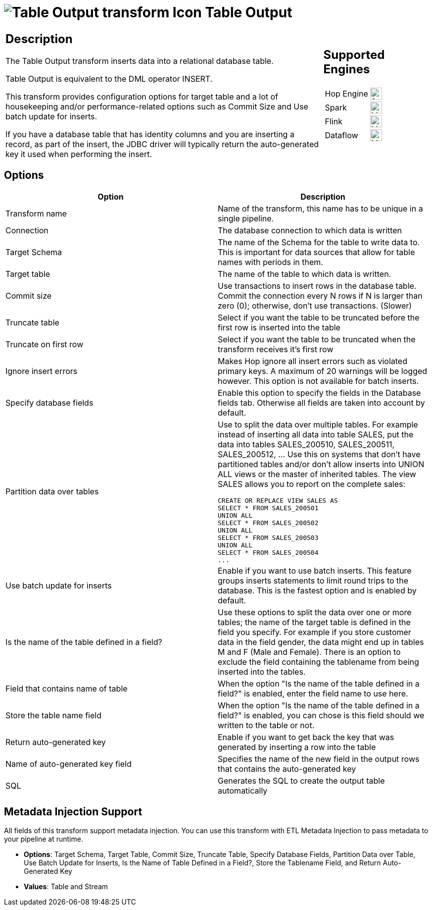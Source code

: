 ////
Licensed to the Apache Software Foundation (ASF) under one
or more contributor license agreements.  See the NOTICE file
distributed with this work for additional information
regarding copyright ownership.  The ASF licenses this file
to you under the Apache License, Version 2.0 (the
"License"); you may not use this file except in compliance
with the License.  You may obtain a copy of the License at
  http://www.apache.org/licenses/LICENSE-2.0
Unless required by applicable law or agreed to in writing,
software distributed under the License is distributed on an
"AS IS" BASIS, WITHOUT WARRANTIES OR CONDITIONS OF ANY
KIND, either express or implied.  See the License for the
specific language governing permissions and limitations
under the License.
////
:documentationPath: /pipeline/transforms/
:language: en_US
:description: The Table Output transform inserts data into a relational database table.

= image:transforms/icons/tableoutput.svg[Table Output transform Icon, role="image-doc-icon"] Table Output

[%noheader,cols="3a,1a", role="table-no-borders" ]
|===
|
== Description

The Table Output transform inserts data into a relational database table.

Table Output is equivalent to the DML operator INSERT.

This transform provides configuration options for target table and a lot of housekeeping and/or performance-related options such as Commit Size and Use batch update for inserts.

If you have a database table that has identity columns and you are inserting a record, as part of the insert, the JDBC driver will typically return the auto-generated key it used when performing the insert.

|
== Supported Engines
[%noheader,cols="2,1a",frame=none, role="table-supported-engines"]
!===
!Hop Engine! image:check_mark.svg[Supported, 24]
!Spark! image:question_mark.svg[Maybe Supported, 24]
!Flink! image:question_mark.svg[Maybe Supported, 24]
!Dataflow! image:question_mark.svg[Maybe Supported, 24]
!===
|===

== Options

[options="header"]
|===
|Option|Description
|Transform name|Name of the transform, this name has to be unique in a single pipeline.
|Connection|The database connection to which data is written
|Target Schema|The name of the Schema for the table to write data to.
This is important for data sources that allow for table names with periods in them.
|Target table|The name of the table to which data is written.
|Commit size|Use transactions to insert rows in the database table.
Commit the connection every N rows if N is larger than zero (0); otherwise, don't use transactions.
(Slower)
|Truncate table|Select if you want the table to be truncated before the first row is inserted into the table
|Truncate on first row|Select if you want the table to be truncated when the transform receives it's first row
|Ignore insert errors|Makes Hop ignore all insert errors such as violated primary keys.
A maximum of 20 warnings will be logged however.
This option is not available for batch inserts.
|Specify database fields|Enable this option to specify the fields in the Database fields tab.
Otherwise all fields are taken into account by default.
|Partition data over tables a|Use to split the data over multiple tables.
For example instead of inserting all data into table SALES, put the data into tables SALES_200510, SALES_200511, SALES_200512, ... Use this on systems that don't have partitioned tables and/or don't allow inserts into UNION ALL views or the master of inherited tables.
The view SALES allows you to report on the complete sales:

[source,sql]
----
CREATE OR REPLACE VIEW SALES AS
SELECT * FROM SALES_200501
UNION ALL
SELECT * FROM SALES_200502
UNION ALL
SELECT * FROM SALES_200503
UNION ALL
SELECT * FROM SALES_200504
...
----
|Use batch update for inserts|Enable if you want to use batch inserts.
This feature groups inserts statements to limit round trips to the database.
This is the fastest option and is enabled by default.
|Is the name of the table defined in a field?|Use these options to split the data over one or more tables; the name of the target table is defined in the field you specify.
For example if you store customer data in the field gender, the data might end up in tables M and F (Male and Female).
There is an option to exclude the field containing the tablename from being inserted into the tables.
|Field that contains name of table|When the option "Is the name of the table defined in a field?" is enabled, enter the field name to use here.
|Store the table name field|When the option "Is the name of the table defined in a field?" is enabled, you can chose is this field should we written to the table or not.
|Return auto-generated key|Enable if you want to get back the key that was generated by inserting a row into the table
|Name of auto-generated key field|Specifies the name of the new field in the output rows that contains the auto-generated key
|SQL|Generates the SQL to create the output table automatically
|===

== Metadata Injection Support

All fields of this transform support metadata injection.
You can use this transform with ETL Metadata Injection to pass metadata to your pipeline at runtime.

* **Options**: Target Schema, Target Table, Commit Size, Truncate Table, Specify Database Fields, Partition Data over Table, Use Batch Update for Inserts, Is the Name of Table Defined in a Field?, Store the Tablename Field, and Return Auto-Generated Key
* **Values**: Table and Stream